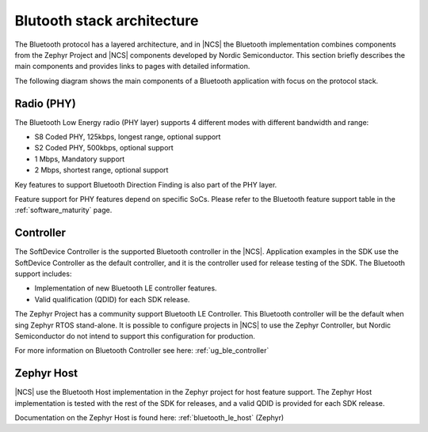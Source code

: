 Blutooth stack architecture
###########################

The Bluetooth protocol has a layered architecture, and in |NCS| the Bluetooth implementation combines
components from the Zephyr Project and |NCS| components developed by Nordic Semiconductor. This section
briefly describes the main components and provides links to pages with detailed information.

The following diagram shows the main components of a Bluetooth application with focus on the protocol stack.


Radio (PHY)
***********

The Bluetooth Low Energy radio (PHY layer) supports 4 different modes with different bandwidth and range:

* S8 Coded PHY, 125kbps, longest range, optional support
* S2 Coded PHY, 500kbps, optional support
* 1 Mbps, Mandatory support
* 2 Mbps, shortest range, optional support

Key features to support Bluetooth Direction Finding is also part of the PHY layer.

Feature support for PHY features depend on specific SoCs. Please refer to the Bluetooth feature support
table in the :ref:`software_maturity` page.

Controller
**********

The SoftDevice Controller is the supported Bluetooth controller in the |NCS|. Application examples in the SDK
use the SoftDevice Controller as the default controller, and it is the controller used for release testing of the SDK.
The Bluetooth support includes:

* Implementation of new Bluetooth LE controller features.
* Valid qualification (QDID) for each SDK release.

The Zephyr Project has a community support Bluetooth LE Controller. This Bluetooth controller will be the default when
sing Zephyr RTOS stand-alone. It is possible to configure projects in |NCS| to use the Zephyr Controller, but
Nordic Semiconductor do not intend to support this configuration for production.

For more information on Bluetooth Controller see here: :ref:`ug_ble_controller`

Zephyr Host
***********

|NCS| use the Bluetooth Host implementation in the Zephyr project for host feature support. The Zephyr Host
implementation is tested with the rest of the SDK for releases, and a valid QDID is provided for each SDK release.

Documentation on the Zephyr Host is found here: :ref:`bluetooth_le_host` (Zephyr)
